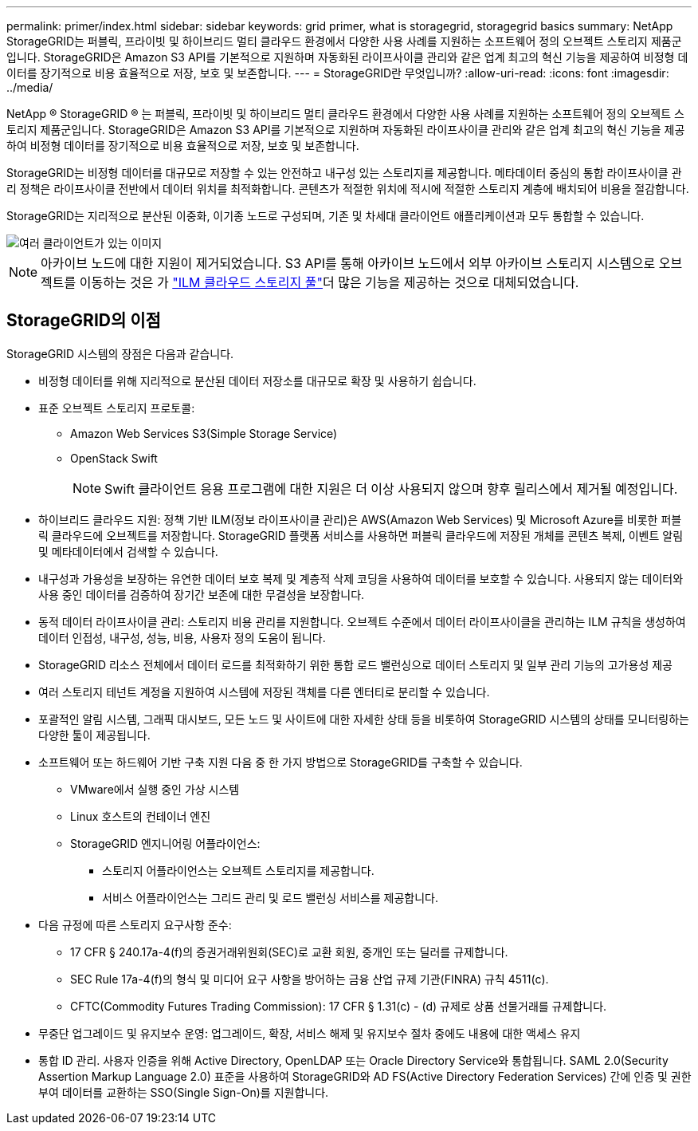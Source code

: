 ---
permalink: primer/index.html 
sidebar: sidebar 
keywords: grid primer, what is storagegrid, storagegrid basics 
summary: NetApp StorageGRID는 퍼블릭, 프라이빗 및 하이브리드 멀티 클라우드 환경에서 다양한 사용 사례를 지원하는 소프트웨어 정의 오브젝트 스토리지 제품군입니다. StorageGRID은 Amazon S3 API를 기본적으로 지원하며 자동화된 라이프사이클 관리와 같은 업계 최고의 혁신 기능을 제공하여 비정형 데이터를 장기적으로 비용 효율적으로 저장, 보호 및 보존합니다. 
---
= StorageGRID란 무엇입니까?
:allow-uri-read: 
:icons: font
:imagesdir: ../media/


[role="lead"]
NetApp ® StorageGRID ® 는 퍼블릭, 프라이빗 및 하이브리드 멀티 클라우드 환경에서 다양한 사용 사례를 지원하는 소프트웨어 정의 오브젝트 스토리지 제품군입니다. StorageGRID은 Amazon S3 API를 기본적으로 지원하며 자동화된 라이프사이클 관리와 같은 업계 최고의 혁신 기능을 제공하여 비정형 데이터를 장기적으로 비용 효율적으로 저장, 보호 및 보존합니다.

StorageGRID는 비정형 데이터를 대규모로 저장할 수 있는 안전하고 내구성 있는 스토리지를 제공합니다. 메타데이터 중심의 통합 라이프사이클 관리 정책은 라이프사이클 전반에서 데이터 위치를 최적화합니다. 콘텐츠가 적절한 위치에 적시에 적절한 스토리지 계층에 배치되어 비용을 절감합니다.

StorageGRID는 지리적으로 분산된 이중화, 이기종 노드로 구성되며, 기존 및 차세대 클라이언트 애플리케이션과 모두 통합할 수 있습니다.

image::../media/storagegrid_system_diagram.png[여러 클라이언트가 있는 이미지]


NOTE: 아카이브 노드에 대한 지원이 제거되었습니다. S3 API를 통해 아카이브 노드에서 외부 아카이브 스토리지 시스템으로 오브젝트를 이동하는 것은 가 link:../ilm/what-cloud-storage-pool-is.html["ILM 클라우드 스토리지 풀"]더 많은 기능을 제공하는 것으로 대체되었습니다.



== StorageGRID의 이점

StorageGRID 시스템의 장점은 다음과 같습니다.

* 비정형 데이터를 위해 지리적으로 분산된 데이터 저장소를 대규모로 확장 및 사용하기 쉽습니다.
* 표준 오브젝트 스토리지 프로토콜:
+
** Amazon Web Services S3(Simple Storage Service)
** OpenStack Swift
+

NOTE: Swift 클라이언트 응용 프로그램에 대한 지원은 더 이상 사용되지 않으며 향후 릴리스에서 제거될 예정입니다.



* 하이브리드 클라우드 지원: 정책 기반 ILM(정보 라이프사이클 관리)은 AWS(Amazon Web Services) 및 Microsoft Azure를 비롯한 퍼블릭 클라우드에 오브젝트를 저장합니다. StorageGRID 플랫폼 서비스를 사용하면 퍼블릭 클라우드에 저장된 개체를 콘텐츠 복제, 이벤트 알림 및 메타데이터에서 검색할 수 있습니다.
* 내구성과 가용성을 보장하는 유연한 데이터 보호 복제 및 계층적 삭제 코딩을 사용하여 데이터를 보호할 수 있습니다. 사용되지 않는 데이터와 사용 중인 데이터를 검증하여 장기간 보존에 대한 무결성을 보장합니다.
* 동적 데이터 라이프사이클 관리: 스토리지 비용 관리를 지원합니다. 오브젝트 수준에서 데이터 라이프사이클을 관리하는 ILM 규칙을 생성하여 데이터 인접성, 내구성, 성능, 비용, 사용자 정의 도움이 됩니다.
* StorageGRID 리소스 전체에서 데이터 로드를 최적화하기 위한 통합 로드 밸런싱으로 데이터 스토리지 및 일부 관리 기능의 고가용성 제공
* 여러 스토리지 테넌트 계정을 지원하여 시스템에 저장된 객체를 다른 엔터티로 분리할 수 있습니다.
* 포괄적인 알림 시스템, 그래픽 대시보드, 모든 노드 및 사이트에 대한 자세한 상태 등을 비롯하여 StorageGRID 시스템의 상태를 모니터링하는 다양한 툴이 제공됩니다.
* 소프트웨어 또는 하드웨어 기반 구축 지원 다음 중 한 가지 방법으로 StorageGRID를 구축할 수 있습니다.
+
** VMware에서 실행 중인 가상 시스템
** Linux 호스트의 컨테이너 엔진
** StorageGRID 엔지니어링 어플라이언스:
+
*** 스토리지 어플라이언스는 오브젝트 스토리지를 제공합니다.
*** 서비스 어플라이언스는 그리드 관리 및 로드 밸런싱 서비스를 제공합니다.




* 다음 규정에 따른 스토리지 요구사항 준수:
+
** 17 CFR § 240.17a-4(f)의 증권거래위원회(SEC)로 교환 회원, 중개인 또는 딜러를 규제합니다.
** SEC Rule 17a-4(f)의 형식 및 미디어 요구 사항을 방어하는 금융 산업 규제 기관(FINRA) 규칙 4511(c).
** CFTC(Commodity Futures Trading Commission): 17 CFR § 1.31(c) - (d) 규제로 상품 선물거래를 규제합니다.


* 무중단 업그레이드 및 유지보수 운영: 업그레이드, 확장, 서비스 해제 및 유지보수 절차 중에도 내용에 대한 액세스 유지
* 통합 ID 관리. 사용자 인증을 위해 Active Directory, OpenLDAP 또는 Oracle Directory Service와 통합됩니다. SAML 2.0(Security Assertion Markup Language 2.0) 표준을 사용하여 StorageGRID와 AD FS(Active Directory Federation Services) 간에 인증 및 권한 부여 데이터를 교환하는 SSO(Single Sign-On)를 지원합니다.

